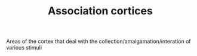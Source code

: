 :PROPERTIES:
:ID:       20210627T195228.704318
:END:
#+TITLE: Association cortices
Areas of the cortex that deal with the collection/amalgamation/interation of
various stimuli

